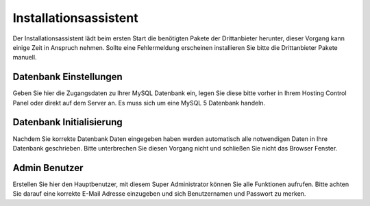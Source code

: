 Installationsassistent
######################

Der Installationsassistent lädt beim ersten Start die benötigten Pakete der Drittanbieter herunter, 
dieser Vorgang kann einige Zeit in Anspruch nehmen. 
Sollte eine Fehlermeldung erscheinen installieren Sie bitte die Drittanbieter Pakete manuell.

Datenbank Einstellungen
~~~~~~~~~~~~~~~~~~~~~~~

Geben Sie hier die Zugangsdaten zu Ihrer MySQL Datenbank ein, 
legen Sie diese bitte vorher in Ihrem Hosting Control Panel oder direkt auf dem Server an. 
Es muss sich um eine MySQL 5 Datenbank handeln.

Datenbank Initialisierung
~~~~~~~~~~~~~~~~~~~~~~~~~

Nachdem Sie korrekte Datenbank Daten eingegeben haben werden automatisch alle notwendigen Daten in Ihre Datenbank geschrieben. 
Bitte unterbrechen Sie diesen Vorgang nicht und schließen Sie nicht das Browser Fenster.

Admin Benutzer
~~~~~~~~~~~~~~

Erstellen Sie hier den Hauptbenutzer, mit diesem Super Administrator können Sie alle Funktionen aufrufen. 
Bitte achten Sie darauf eine korrekte E-Mail Adresse einzugeben und sich Benutzernamen und Passwort zu merken.

